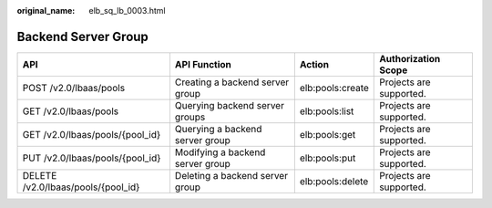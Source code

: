 :original_name: elb_sq_lb_0003.html

.. _elb_sq_lb_0003:

Backend Server Group
====================

+------------------------------------+----------------------------------+------------------+-------------------------+
| API                                | API Function                     | Action           | Authorization Scope     |
+====================================+==================================+==================+=========================+
| POST /v2.0/lbaas/pools             | Creating a backend server group  | elb:pools:create | Projects are supported. |
+------------------------------------+----------------------------------+------------------+-------------------------+
| GET /v2.0/lbaas/pools              | Querying backend server groups   | elb:pools:list   | Projects are supported. |
+------------------------------------+----------------------------------+------------------+-------------------------+
| GET /v2.0/lbaas/pools/{pool_id}    | Querying a backend server group  | elb:pools:get    | Projects are supported. |
+------------------------------------+----------------------------------+------------------+-------------------------+
| PUT /v2.0/lbaas/pools/{pool_id}    | Modifying a backend server group | elb:pools:put    | Projects are supported. |
+------------------------------------+----------------------------------+------------------+-------------------------+
| DELETE /v2.0/lbaas/pools/{pool_id} | Deleting a backend server group  | elb:pools:delete | Projects are supported. |
+------------------------------------+----------------------------------+------------------+-------------------------+
